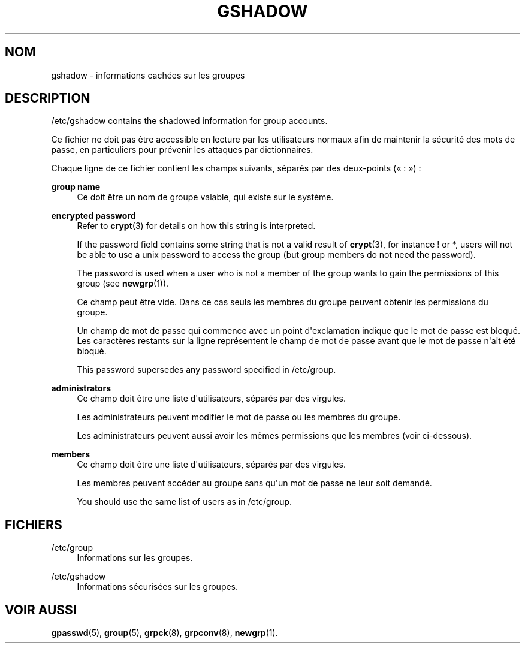 '\" t
.\"     Title: gshadow
.\"    Author: Nicolas Fran\(,cois <nicolas.francois@centraliens.net>
.\" Generator: DocBook XSL Stylesheets vsnapshot <http://docbook.sf.net/>
.\"      Date: 18/06/2024
.\"    Manual: File Formats and Configuration Files
.\"    Source: shadow-utils 4.16.0
.\"  Language: French
.\"
.TH "GSHADOW" "5" "18/06/2024" "shadow\-utils 4\&.16\&.0" "File Formats and Configuration"
.\" -----------------------------------------------------------------
.\" * Define some portability stuff
.\" -----------------------------------------------------------------
.\" ~~~~~~~~~~~~~~~~~~~~~~~~~~~~~~~~~~~~~~~~~~~~~~~~~~~~~~~~~~~~~~~~~
.\" http://bugs.debian.org/507673
.\" http://lists.gnu.org/archive/html/groff/2009-02/msg00013.html
.\" ~~~~~~~~~~~~~~~~~~~~~~~~~~~~~~~~~~~~~~~~~~~~~~~~~~~~~~~~~~~~~~~~~
.ie \n(.g .ds Aq \(aq
.el       .ds Aq '
.\" -----------------------------------------------------------------
.\" * set default formatting
.\" -----------------------------------------------------------------
.\" disable hyphenation
.nh
.\" disable justification (adjust text to left margin only)
.ad l
.\" -----------------------------------------------------------------
.\" * MAIN CONTENT STARTS HERE *
.\" -----------------------------------------------------------------
.SH "NOM"
gshadow \- informations cach\('ees sur les groupes
.SH "DESCRIPTION"
.PP
/etc/gshadow
contains the shadowed information for group accounts\&.
.PP
Ce fichier ne doit pas \(^etre accessible en lecture par les utilisateurs normaux afin de maintenir la s\('ecurit\('e des mots de passe, en particuliers pour pr\('evenir les attaques par dictionnaires\&.
.PP
Chaque ligne de ce fichier contient les champs suivants, s\('epar\('es par des deux\-points (\(Fo\ \&:\ \&\(Fc)\ \&:
.PP
\fBgroup name\fR
.RS 4
Ce doit \(^etre un nom de groupe valable, qui existe sur le syst\(`eme\&.
.RE
.PP
\fBencrypted password\fR
.RS 4
Refer to
\fBcrypt\fR(3)
for details on how this string is interpreted\&.
.sp
If the password field contains some string that is not a valid result of
\fBcrypt\fR(3), for instance ! or *, users will not be able to use a unix password to access the group (but group members do not need the password)\&.
.sp
The password is used when a user who is not a member of the group wants to gain the permissions of this group (see
\fBnewgrp\fR(1))\&.
.sp
Ce champ peut \(^etre vide\&. Dans ce cas seuls les membres du groupe peuvent obtenir les permissions du groupe\&.
.sp
Un champ de mot de passe qui commence avec un point d\*(Aqexclamation indique que le mot de passe est bloqu\('e\&. Les caract\(`eres restants sur la ligne repr\('esentent le champ de mot de passe avant que le mot de passe n\*(Aqait \('et\('e bloqu\('e\&.
.sp
This password supersedes any password specified in
/etc/group\&.
.RE
.PP
\fBadministrators\fR
.RS 4
Ce champ doit \(^etre une liste d\*(Aqutilisateurs, s\('epar\('es par des virgules\&.
.sp
Les administrateurs peuvent modifier le mot de passe ou les membres du groupe\&.
.sp
Les administrateurs peuvent aussi avoir les m\(^emes permissions que les membres (voir ci\-dessous)\&.
.RE
.PP
\fBmembers\fR
.RS 4
Ce champ doit \(^etre une liste d\*(Aqutilisateurs, s\('epar\('es par des virgules\&.
.sp
Les membres peuvent acc\('eder au groupe sans qu\*(Aqun mot de passe ne leur soit demand\('e\&.
.sp
You should use the same list of users as in
/etc/group\&.
.RE
.SH "FICHIERS"
.PP
/etc/group
.RS 4
Informations sur les groupes\&.
.RE
.PP
/etc/gshadow
.RS 4
Informations s\('ecuris\('ees sur les groupes\&.
.RE
.SH "VOIR AUSSI"
.PP
\fBgpasswd\fR(5),
\fBgroup\fR(5),
\fBgrpck\fR(8),
\fBgrpconv\fR(8),
\fBnewgrp\fR(1)\&.
